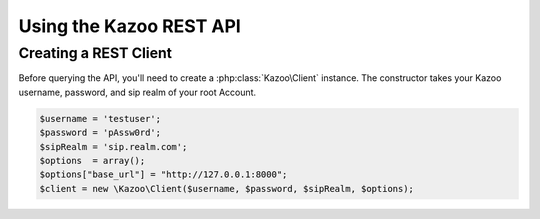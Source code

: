 .. _ref-rest:

==========================
Using the Kazoo REST API
==========================

Creating a REST Client
=======================

Before querying the API, you'll need to create a :php:class:`Kazoo\Client`
instance. The constructor takes your Kazoo username, password, and sip realm of your root Account.

.. code-block:: php

    $username = 'testuser';
    $password = 'pAssw0rd';
    $sipRealm = 'sip.realm.com';
    $options  = array();
    $options["base_url"] = "http://127.0.0.1:8000";
    $client = new \Kazoo\Client($username, $password, $sipRealm, $options);